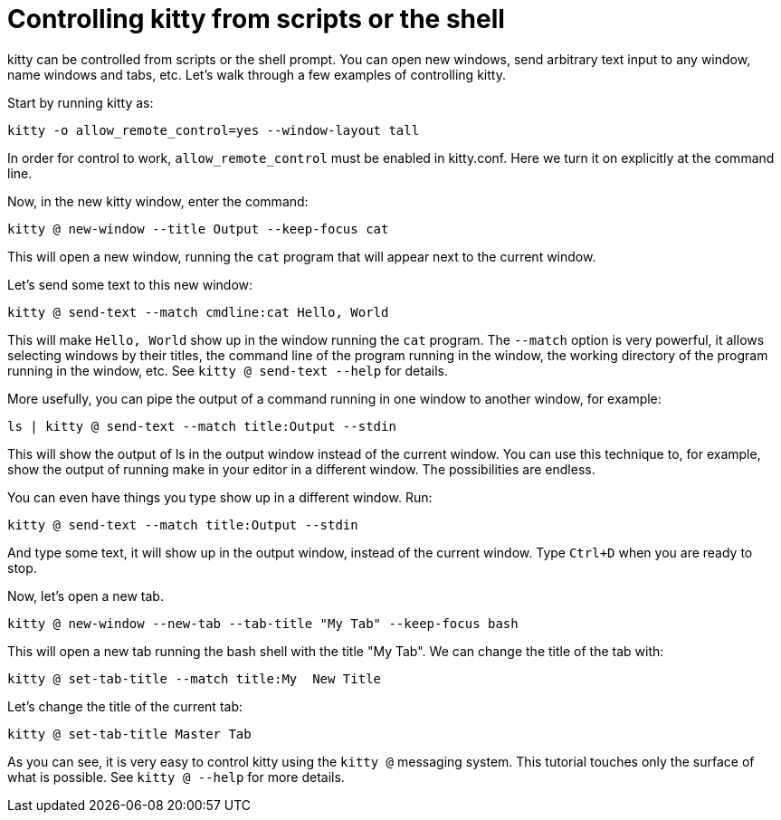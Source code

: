 = Controlling kitty from scripts or the shell

kitty can be controlled from scripts or the shell prompt. You can open new
windows, send arbitrary text input to any window, name windows and tabs, etc.
Let's walk through a few examples of controlling kitty.

Start by running kitty as:

    kitty -o allow_remote_control=yes --window-layout tall

In order for control to work, `allow_remote_control` must be enabled in
kitty.conf. Here we turn it on explicitly at the command line.

Now, in the new kitty window, enter the command:

    kitty @ new-window --title Output --keep-focus cat

This will open a new window, running the ``cat`` program that will appear next
to the current window.

Let's send some text to this new window:

    kitty @ send-text --match cmdline:cat Hello, World

This will make `Hello, World` show up in the window running the `cat` program.
The `--match` option is very powerful, it allows selecting windows by their
titles, the command line of the program running in the window, the working
directory of the program running in the window, etc.  See `kitty @ send-text
--help` for details.

More usefully, you can pipe the output of a command running in one window to
another window, for example:

    ls | kitty @ send-text --match title:Output --stdin

This will show the output of ls in the output window instead of the current
window. You can use this technique to, for example, show the output of running
make in your editor in a different window. The possibilities are endless.

You can even have things you type show up in a different window. Run:

    kitty @ send-text --match title:Output --stdin

And type some text, it will show up in the output window, instead of the current
window. Type `Ctrl+D` when you are ready to stop.

Now, let's open a new tab.

   kitty @ new-window --new-tab --tab-title "My Tab" --keep-focus bash

This will open a new tab running the bash shell with the title "My Tab".
We can change the title of the tab with:

   kitty @ set-tab-title --match title:My  New Title

Let's change the title of the current tab:

   kitty @ set-tab-title Master Tab

As you can see, it is very easy to control kitty using the
`kitty @` messaging system. This tutorial touches only the
surface of what is possible. See `kitty @ --help` for more details.
